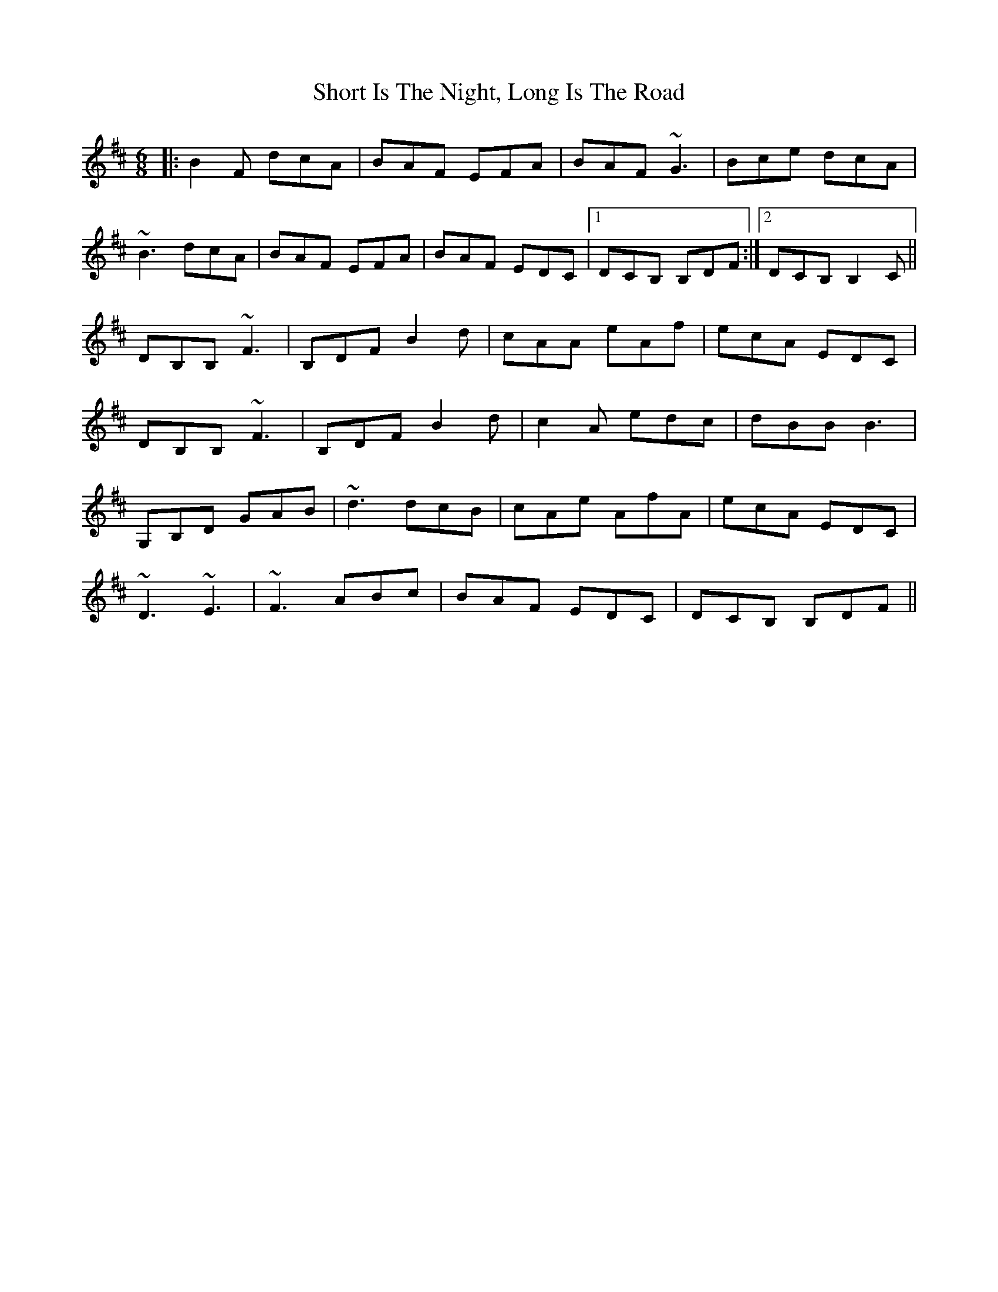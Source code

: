 X: 36936
T: Short Is The Night, Long Is The Road
R: jig
M: 6/8
K: Bminor
|:B2F dcA|BAF EFA|BAF ~G3|Bce dcA|
~B3 dcA|BAF EFA|BAF EDC|1 DCB, B,DF:|2 DCB, B,2C||
DB,B, ~F3|B,DF B2d|cAA eAf|ecA EDC|
DB,B, ~F3|B,DF B2d|c2A edc|dBB B3|
G,B,D GAB|~d3 dcB|cAe AfA|ecA EDC|
~D3 ~E3|~F3 ABc|BAF EDC|DCB, B,DF||

